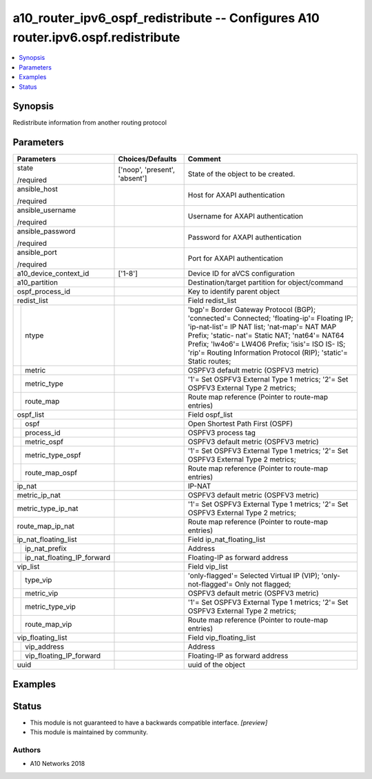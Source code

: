 .. _a10_router_ipv6_ospf_redistribute_module:


a10_router_ipv6_ospf_redistribute -- Configures A10 router.ipv6.ospf.redistribute
=================================================================================

.. contents::
   :local:
   :depth: 1


Synopsis
--------

Redistribute information from another routing protocol






Parameters
----------

+--------------------------------+-------------------------------+-------------------------------------------------------------------------------------------------------------------------------------------------------------------------------------------------------------------------------------------------------------------------------------------------------------------+
| Parameters                     | Choices/Defaults              | Comment                                                                                                                                                                                                                                                                                                           |
|                                |                               |                                                                                                                                                                                                                                                                                                                   |
|                                |                               |                                                                                                                                                                                                                                                                                                                   |
+================================+===============================+===================================================================================================================================================================================================================================================================================================================+
| state                          | ['noop', 'present', 'absent'] | State of the object to be created.                                                                                                                                                                                                                                                                                |
|                                |                               |                                                                                                                                                                                                                                                                                                                   |
| /required                      |                               |                                                                                                                                                                                                                                                                                                                   |
+--------------------------------+-------------------------------+-------------------------------------------------------------------------------------------------------------------------------------------------------------------------------------------------------------------------------------------------------------------------------------------------------------------+
| ansible_host                   |                               | Host for AXAPI authentication                                                                                                                                                                                                                                                                                     |
|                                |                               |                                                                                                                                                                                                                                                                                                                   |
| /required                      |                               |                                                                                                                                                                                                                                                                                                                   |
+--------------------------------+-------------------------------+-------------------------------------------------------------------------------------------------------------------------------------------------------------------------------------------------------------------------------------------------------------------------------------------------------------------+
| ansible_username               |                               | Username for AXAPI authentication                                                                                                                                                                                                                                                                                 |
|                                |                               |                                                                                                                                                                                                                                                                                                                   |
| /required                      |                               |                                                                                                                                                                                                                                                                                                                   |
+--------------------------------+-------------------------------+-------------------------------------------------------------------------------------------------------------------------------------------------------------------------------------------------------------------------------------------------------------------------------------------------------------------+
| ansible_password               |                               | Password for AXAPI authentication                                                                                                                                                                                                                                                                                 |
|                                |                               |                                                                                                                                                                                                                                                                                                                   |
| /required                      |                               |                                                                                                                                                                                                                                                                                                                   |
+--------------------------------+-------------------------------+-------------------------------------------------------------------------------------------------------------------------------------------------------------------------------------------------------------------------------------------------------------------------------------------------------------------+
| ansible_port                   |                               | Port for AXAPI authentication                                                                                                                                                                                                                                                                                     |
|                                |                               |                                                                                                                                                                                                                                                                                                                   |
| /required                      |                               |                                                                                                                                                                                                                                                                                                                   |
+--------------------------------+-------------------------------+-------------------------------------------------------------------------------------------------------------------------------------------------------------------------------------------------------------------------------------------------------------------------------------------------------------------+
| a10_device_context_id          | ['1-8']                       | Device ID for aVCS configuration                                                                                                                                                                                                                                                                                  |
|                                |                               |                                                                                                                                                                                                                                                                                                                   |
|                                |                               |                                                                                                                                                                                                                                                                                                                   |
+--------------------------------+-------------------------------+-------------------------------------------------------------------------------------------------------------------------------------------------------------------------------------------------------------------------------------------------------------------------------------------------------------------+
| a10_partition                  |                               | Destination/target partition for object/command                                                                                                                                                                                                                                                                   |
|                                |                               |                                                                                                                                                                                                                                                                                                                   |
|                                |                               |                                                                                                                                                                                                                                                                                                                   |
+--------------------------------+-------------------------------+-------------------------------------------------------------------------------------------------------------------------------------------------------------------------------------------------------------------------------------------------------------------------------------------------------------------+
| ospf_process_id                |                               | Key to identify parent object                                                                                                                                                                                                                                                                                     |
|                                |                               |                                                                                                                                                                                                                                                                                                                   |
|                                |                               |                                                                                                                                                                                                                                                                                                                   |
+--------------------------------+-------------------------------+-------------------------------------------------------------------------------------------------------------------------------------------------------------------------------------------------------------------------------------------------------------------------------------------------------------------+
| redist_list                    |                               | Field redist_list                                                                                                                                                                                                                                                                                                 |
|                                |                               |                                                                                                                                                                                                                                                                                                                   |
|                                |                               |                                                                                                                                                                                                                                                                                                                   |
+---+----------------------------+-------------------------------+-------------------------------------------------------------------------------------------------------------------------------------------------------------------------------------------------------------------------------------------------------------------------------------------------------------------+
|   | ntype                      |                               | 'bgp'= Border Gateway Protocol (BGP); 'connected'= Connected; 'floating-ip'= Floating IP; 'ip-nat-list'= IP NAT list; 'nat-map'= NAT MAP Prefix; 'static- nat'= Static NAT; 'nat64'= NAT64 Prefix; 'lw4o6'= LW4O6 Prefix; 'isis'= ISO IS- IS; 'rip'= Routing Information Protocol (RIP); 'static'= Static routes; |
|   |                            |                               |                                                                                                                                                                                                                                                                                                                   |
|   |                            |                               |                                                                                                                                                                                                                                                                                                                   |
+---+----------------------------+-------------------------------+-------------------------------------------------------------------------------------------------------------------------------------------------------------------------------------------------------------------------------------------------------------------------------------------------------------------+
|   | metric                     |                               | OSPFV3 default metric (OSPFV3 metric)                                                                                                                                                                                                                                                                             |
|   |                            |                               |                                                                                                                                                                                                                                                                                                                   |
|   |                            |                               |                                                                                                                                                                                                                                                                                                                   |
+---+----------------------------+-------------------------------+-------------------------------------------------------------------------------------------------------------------------------------------------------------------------------------------------------------------------------------------------------------------------------------------------------------------+
|   | metric_type                |                               | '1'= Set OSPFV3 External Type 1 metrics; '2'= Set OSPFV3 External Type 2 metrics;                                                                                                                                                                                                                                 |
|   |                            |                               |                                                                                                                                                                                                                                                                                                                   |
|   |                            |                               |                                                                                                                                                                                                                                                                                                                   |
+---+----------------------------+-------------------------------+-------------------------------------------------------------------------------------------------------------------------------------------------------------------------------------------------------------------------------------------------------------------------------------------------------------------+
|   | route_map                  |                               | Route map reference (Pointer to route-map entries)                                                                                                                                                                                                                                                                |
|   |                            |                               |                                                                                                                                                                                                                                                                                                                   |
|   |                            |                               |                                                                                                                                                                                                                                                                                                                   |
+---+----------------------------+-------------------------------+-------------------------------------------------------------------------------------------------------------------------------------------------------------------------------------------------------------------------------------------------------------------------------------------------------------------+
| ospf_list                      |                               | Field ospf_list                                                                                                                                                                                                                                                                                                   |
|                                |                               |                                                                                                                                                                                                                                                                                                                   |
|                                |                               |                                                                                                                                                                                                                                                                                                                   |
+---+----------------------------+-------------------------------+-------------------------------------------------------------------------------------------------------------------------------------------------------------------------------------------------------------------------------------------------------------------------------------------------------------------+
|   | ospf                       |                               | Open Shortest Path First (OSPF)                                                                                                                                                                                                                                                                                   |
|   |                            |                               |                                                                                                                                                                                                                                                                                                                   |
|   |                            |                               |                                                                                                                                                                                                                                                                                                                   |
+---+----------------------------+-------------------------------+-------------------------------------------------------------------------------------------------------------------------------------------------------------------------------------------------------------------------------------------------------------------------------------------------------------------+
|   | process_id                 |                               | OSPFV3 process tag                                                                                                                                                                                                                                                                                                |
|   |                            |                               |                                                                                                                                                                                                                                                                                                                   |
|   |                            |                               |                                                                                                                                                                                                                                                                                                                   |
+---+----------------------------+-------------------------------+-------------------------------------------------------------------------------------------------------------------------------------------------------------------------------------------------------------------------------------------------------------------------------------------------------------------+
|   | metric_ospf                |                               | OSPFV3 default metric (OSPFV3 metric)                                                                                                                                                                                                                                                                             |
|   |                            |                               |                                                                                                                                                                                                                                                                                                                   |
|   |                            |                               |                                                                                                                                                                                                                                                                                                                   |
+---+----------------------------+-------------------------------+-------------------------------------------------------------------------------------------------------------------------------------------------------------------------------------------------------------------------------------------------------------------------------------------------------------------+
|   | metric_type_ospf           |                               | '1'= Set OSPFV3 External Type 1 metrics; '2'= Set OSPFV3 External Type 2 metrics;                                                                                                                                                                                                                                 |
|   |                            |                               |                                                                                                                                                                                                                                                                                                                   |
|   |                            |                               |                                                                                                                                                                                                                                                                                                                   |
+---+----------------------------+-------------------------------+-------------------------------------------------------------------------------------------------------------------------------------------------------------------------------------------------------------------------------------------------------------------------------------------------------------------+
|   | route_map_ospf             |                               | Route map reference (Pointer to route-map entries)                                                                                                                                                                                                                                                                |
|   |                            |                               |                                                                                                                                                                                                                                                                                                                   |
|   |                            |                               |                                                                                                                                                                                                                                                                                                                   |
+---+----------------------------+-------------------------------+-------------------------------------------------------------------------------------------------------------------------------------------------------------------------------------------------------------------------------------------------------------------------------------------------------------------+
| ip_nat                         |                               | IP-NAT                                                                                                                                                                                                                                                                                                            |
|                                |                               |                                                                                                                                                                                                                                                                                                                   |
|                                |                               |                                                                                                                                                                                                                                                                                                                   |
+--------------------------------+-------------------------------+-------------------------------------------------------------------------------------------------------------------------------------------------------------------------------------------------------------------------------------------------------------------------------------------------------------------+
| metric_ip_nat                  |                               | OSPFV3 default metric (OSPFV3 metric)                                                                                                                                                                                                                                                                             |
|                                |                               |                                                                                                                                                                                                                                                                                                                   |
|                                |                               |                                                                                                                                                                                                                                                                                                                   |
+--------------------------------+-------------------------------+-------------------------------------------------------------------------------------------------------------------------------------------------------------------------------------------------------------------------------------------------------------------------------------------------------------------+
| metric_type_ip_nat             |                               | '1'= Set OSPFV3 External Type 1 metrics; '2'= Set OSPFV3 External Type 2 metrics;                                                                                                                                                                                                                                 |
|                                |                               |                                                                                                                                                                                                                                                                                                                   |
|                                |                               |                                                                                                                                                                                                                                                                                                                   |
+--------------------------------+-------------------------------+-------------------------------------------------------------------------------------------------------------------------------------------------------------------------------------------------------------------------------------------------------------------------------------------------------------------+
| route_map_ip_nat               |                               | Route map reference (Pointer to route-map entries)                                                                                                                                                                                                                                                                |
|                                |                               |                                                                                                                                                                                                                                                                                                                   |
|                                |                               |                                                                                                                                                                                                                                                                                                                   |
+--------------------------------+-------------------------------+-------------------------------------------------------------------------------------------------------------------------------------------------------------------------------------------------------------------------------------------------------------------------------------------------------------------+
| ip_nat_floating_list           |                               | Field ip_nat_floating_list                                                                                                                                                                                                                                                                                        |
|                                |                               |                                                                                                                                                                                                                                                                                                                   |
|                                |                               |                                                                                                                                                                                                                                                                                                                   |
+---+----------------------------+-------------------------------+-------------------------------------------------------------------------------------------------------------------------------------------------------------------------------------------------------------------------------------------------------------------------------------------------------------------+
|   | ip_nat_prefix              |                               | Address                                                                                                                                                                                                                                                                                                           |
|   |                            |                               |                                                                                                                                                                                                                                                                                                                   |
|   |                            |                               |                                                                                                                                                                                                                                                                                                                   |
+---+----------------------------+-------------------------------+-------------------------------------------------------------------------------------------------------------------------------------------------------------------------------------------------------------------------------------------------------------------------------------------------------------------+
|   | ip_nat_floating_IP_forward |                               | Floating-IP as forward address                                                                                                                                                                                                                                                                                    |
|   |                            |                               |                                                                                                                                                                                                                                                                                                                   |
|   |                            |                               |                                                                                                                                                                                                                                                                                                                   |
+---+----------------------------+-------------------------------+-------------------------------------------------------------------------------------------------------------------------------------------------------------------------------------------------------------------------------------------------------------------------------------------------------------------+
| vip_list                       |                               | Field vip_list                                                                                                                                                                                                                                                                                                    |
|                                |                               |                                                                                                                                                                                                                                                                                                                   |
|                                |                               |                                                                                                                                                                                                                                                                                                                   |
+---+----------------------------+-------------------------------+-------------------------------------------------------------------------------------------------------------------------------------------------------------------------------------------------------------------------------------------------------------------------------------------------------------------+
|   | type_vip                   |                               | 'only-flagged'= Selected Virtual IP (VIP); 'only-not-flagged'= Only not flagged;                                                                                                                                                                                                                                  |
|   |                            |                               |                                                                                                                                                                                                                                                                                                                   |
|   |                            |                               |                                                                                                                                                                                                                                                                                                                   |
+---+----------------------------+-------------------------------+-------------------------------------------------------------------------------------------------------------------------------------------------------------------------------------------------------------------------------------------------------------------------------------------------------------------+
|   | metric_vip                 |                               | OSPFV3 default metric (OSPFV3 metric)                                                                                                                                                                                                                                                                             |
|   |                            |                               |                                                                                                                                                                                                                                                                                                                   |
|   |                            |                               |                                                                                                                                                                                                                                                                                                                   |
+---+----------------------------+-------------------------------+-------------------------------------------------------------------------------------------------------------------------------------------------------------------------------------------------------------------------------------------------------------------------------------------------------------------+
|   | metric_type_vip            |                               | '1'= Set OSPFV3 External Type 1 metrics; '2'= Set OSPFV3 External Type 2 metrics;                                                                                                                                                                                                                                 |
|   |                            |                               |                                                                                                                                                                                                                                                                                                                   |
|   |                            |                               |                                                                                                                                                                                                                                                                                                                   |
+---+----------------------------+-------------------------------+-------------------------------------------------------------------------------------------------------------------------------------------------------------------------------------------------------------------------------------------------------------------------------------------------------------------+
|   | route_map_vip              |                               | Route map reference (Pointer to route-map entries)                                                                                                                                                                                                                                                                |
|   |                            |                               |                                                                                                                                                                                                                                                                                                                   |
|   |                            |                               |                                                                                                                                                                                                                                                                                                                   |
+---+----------------------------+-------------------------------+-------------------------------------------------------------------------------------------------------------------------------------------------------------------------------------------------------------------------------------------------------------------------------------------------------------------+
| vip_floating_list              |                               | Field vip_floating_list                                                                                                                                                                                                                                                                                           |
|                                |                               |                                                                                                                                                                                                                                                                                                                   |
|                                |                               |                                                                                                                                                                                                                                                                                                                   |
+---+----------------------------+-------------------------------+-------------------------------------------------------------------------------------------------------------------------------------------------------------------------------------------------------------------------------------------------------------------------------------------------------------------+
|   | vip_address                |                               | Address                                                                                                                                                                                                                                                                                                           |
|   |                            |                               |                                                                                                                                                                                                                                                                                                                   |
|   |                            |                               |                                                                                                                                                                                                                                                                                                                   |
+---+----------------------------+-------------------------------+-------------------------------------------------------------------------------------------------------------------------------------------------------------------------------------------------------------------------------------------------------------------------------------------------------------------+
|   | vip_floating_IP_forward    |                               | Floating-IP as forward address                                                                                                                                                                                                                                                                                    |
|   |                            |                               |                                                                                                                                                                                                                                                                                                                   |
|   |                            |                               |                                                                                                                                                                                                                                                                                                                   |
+---+----------------------------+-------------------------------+-------------------------------------------------------------------------------------------------------------------------------------------------------------------------------------------------------------------------------------------------------------------------------------------------------------------+
| uuid                           |                               | uuid of the object                                                                                                                                                                                                                                                                                                |
|                                |                               |                                                                                                                                                                                                                                                                                                                   |
|                                |                               |                                                                                                                                                                                                                                                                                                                   |
+--------------------------------+-------------------------------+-------------------------------------------------------------------------------------------------------------------------------------------------------------------------------------------------------------------------------------------------------------------------------------------------------------------+







Examples
--------

.. code-block:: yaml+jinja

    





Status
------




- This module is not guaranteed to have a backwards compatible interface. *[preview]*


- This module is maintained by community.



Authors
~~~~~~~

- A10 Networks 2018

